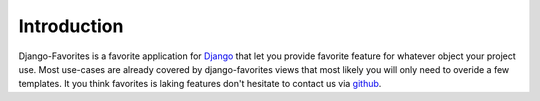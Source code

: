 Introduction
============

Django-Favorites is a favorite application for `Django <http://djangoproject.com/>`_ that let you 
provide favorite feature for whatever object your project use. Most use-cases are already covered
by django-favorites views that most likely you will only need to overide a few templates. It you
think favorites is laking features don't hesitate to contact us via `github <https://github.com/liberation/>`_.
